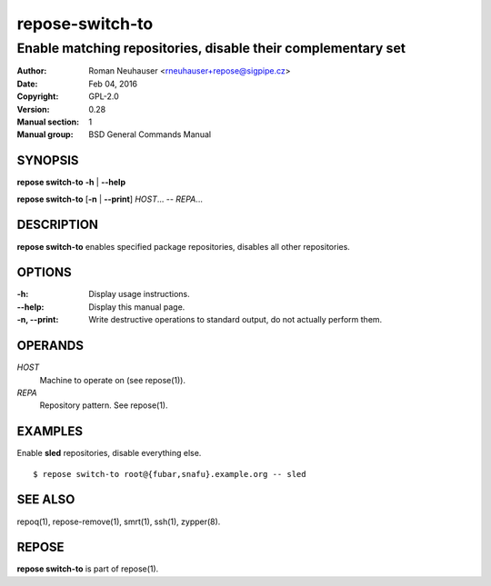 .. vim: ft=rst sw=2 sts=2 et

====================
**repose-switch-to**
====================

-------------------------------------------------------------
Enable matching repositories, disable their complementary set
-------------------------------------------------------------

:Author: Roman Neuhauser <rneuhauser+repose@sigpipe.cz>
:Date: Feb 04, 2016
:Copyright: GPL-2.0
:Version: 0.28
:Manual section: 1
:Manual group: BSD General Commands Manual

SYNOPSIS
========

**repose switch-to** **-h** \| **--help**

**repose switch-to** [**-n** \| **--print**] *HOST*... -- *REPA*...

DESCRIPTION
===========

**repose switch-to** enables specified package repositories, disables all other repositories.

OPTIONS
=======

:-h:
 Display usage instructions.

:--help:
 Display this manual page.

:-n, --print:
 Write destructive operations to standard output, do not actually perform them.

OPERANDS
========

*HOST*
 Machine to operate on (see repose(1)).

*REPA*
 Repository pattern. See repose(1).

EXAMPLES
========

Enable **sled** repositories, disable everything else.

::

  $ repose switch-to root@{fubar,snafu}.example.org -- sled

SEE ALSO
========

repoq(1), repose-remove(1), smrt(1), ssh(1), zypper(8).

REPOSE
======

**repose switch-to** is part of repose(1).
